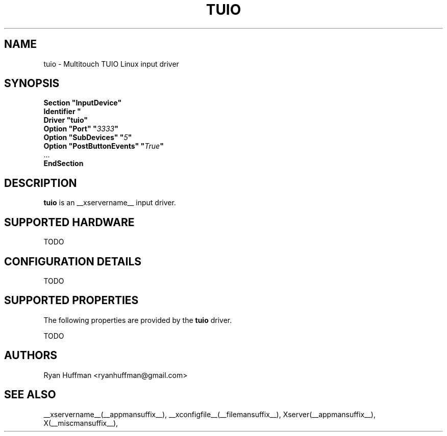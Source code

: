 .\" shorthand for double quote that works everywhere.
.ds q \N'34'
.TH TUIO __drivermansuffix__ __vendorversion__
.SH NAME
tuio \- Multitouch TUIO Linux input driver
.SH SYNOPSIS
.nf
.B "Section \*qInputDevice\*q"
.BI "  Identifier \*q\" devname \*q
.B  "  Driver \*qtuio\*q"
.BI "  Option \*qPort\*q   \*q" 3333 \*q
.BI "  Option \*qSubDevices\*q   \*q" 5 \*q
.BI "  Option \*qPostButtonEvents\*q   \*q" True \*q
\ \ ...
.B EndSection
.fi
.SH DESCRIPTION
.B tuio
is an __xservername__ input driver.
.PP
.SH SUPPORTED HARDWARE
TODO
.PP
.SH CONFIGURATION DETAILS
TODO
.PP
.SH SUPPORTED PROPERTIES
The following properties are provided by the
.B tuio
driver.

TODO

.SH AUTHORS
Ryan Huffman <ryanhuffman@gmail.com>
.SH "SEE ALSO"
__xservername__(__appmansuffix__), __xconfigfile__(__filemansuffix__), Xserver(__appmansuffix__), X(__miscmansuffix__),
.
